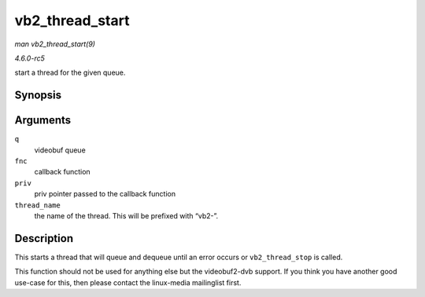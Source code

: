 .. -*- coding: utf-8; mode: rst -*-

.. _API-vb2-thread-start:

================
vb2_thread_start
================

*man vb2_thread_start(9)*

*4.6.0-rc5*

start a thread for the given queue.


Synopsis
========

.. c:function:: int vb2_thread_start( struct vb2_queue * q, vb2_thread_fnc fnc, void * priv, const char * thread_name )

Arguments
=========

``q``
    videobuf queue

``fnc``
    callback function

``priv``
    priv pointer passed to the callback function

``thread_name``
    the name of the thread. This will be prefixed with “vb2-”.


Description
===========

This starts a thread that will queue and dequeue until an error occurs
or ``vb2_thread_stop`` is called.

This function should not be used for anything else but the videobuf2-dvb
support. If you think you have another good use-case for this, then
please contact the linux-media mailinglist first.


.. ------------------------------------------------------------------------------
.. This file was automatically converted from DocBook-XML with the dbxml
.. library (https://github.com/return42/sphkerneldoc). The origin XML comes
.. from the linux kernel, refer to:
..
.. * https://github.com/torvalds/linux/tree/master/Documentation/DocBook
.. ------------------------------------------------------------------------------
